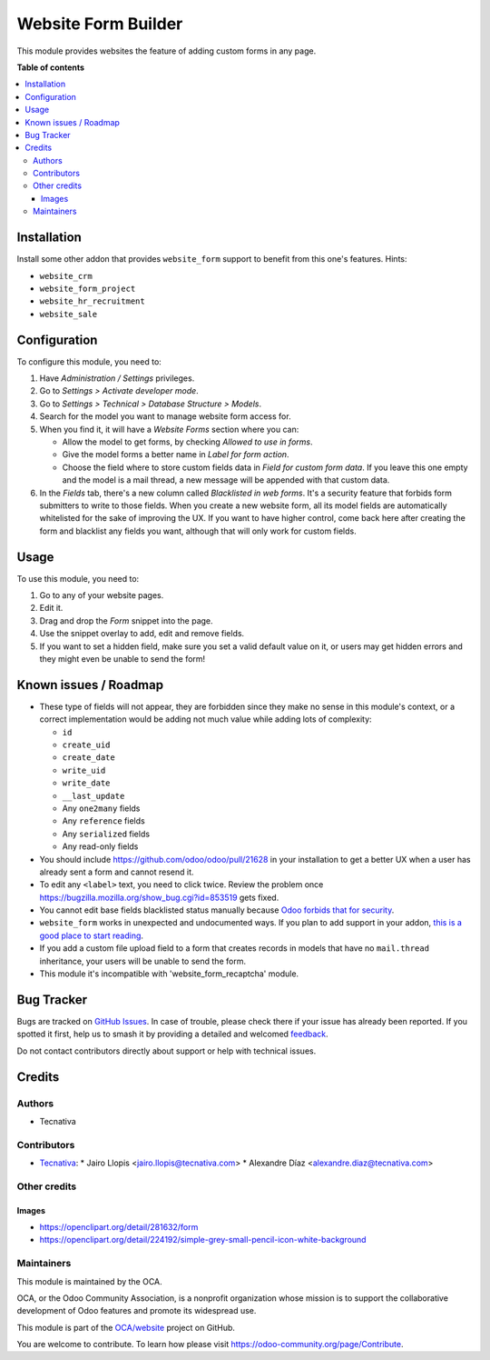 ====================
Website Form Builder
====================

.. 
   !!!!!!!!!!!!!!!!!!!!!!!!!!!!!!!!!!!!!!!!!!!!!!!!!!!!
   !! This file is generated by oca-gen-addon-readme !!
   !! changes will be overwritten.                   !!
   !!!!!!!!!!!!!!!!!!!!!!!!!!!!!!!!!!!!!!!!!!!!!!!!!!!!
   !! source digest: sha256:3bb1d9e0ccd07f330e4651126e9743e5f9f12ba4a4e1a3b61f7f6206549b6003
   !!!!!!!!!!!!!!!!!!!!!!!!!!!!!!!!!!!!!!!!!!!!!!!!!!!!

.. |badge1| image:: https://img.shields.io/badge/maturity-Beta-yellow.png
    :target: https://odoo-community.org/page/development-status
    :alt: Beta
.. |badge2| image:: https://img.shields.io/badge/licence-LGPL--3-blue.png
    :target: http://www.gnu.org/licenses/lgpl-3.0-standalone.html
    :alt: License: LGPL-3
.. |badge3| image:: https://img.shields.io/badge/github-OCA%2Fwebsite-lightgray.png?logo=github
    :target: https://github.com/OCA/website/tree/12.0/website_form_builder
    :alt: OCA/website
.. |badge4| image:: https://img.shields.io/badge/weblate-Translate%20me-F47D42.png
    :target: https://translation.odoo-community.org/projects/website-12-0/website-12-0-website_form_builder
    :alt: Translate me on Weblate
.. |badge5| image:: https://img.shields.io/badge/runboat-Try%20me-875A7B.png
    :target: https://runboat.odoo-community.org/builds?repo=OCA/website&target_branch=12.0
    :alt: Try me on Runboat

|badge1| |badge2| |badge3| |badge4| |badge5|

This module provides websites the feature of adding custom forms in any page.

**Table of contents**

.. contents::
   :local:

Installation
============

Install some other addon that provides ``website_form`` support to
benefit from this one's features. Hints:

* ``website_crm``
* ``website_form_project``
* ``website_hr_recruitment``
* ``website_sale``

Configuration
=============

To configure this module, you need to:

#. Have *Administration / Settings* privileges.
#. Go to *Settings > Activate developer mode*.
#. Go to *Settings > Technical > Database Structure > Models*.
#. Search for the model you want to manage website form access for.
#. When you find it, it will have a *Website Forms* section where you can:

   * Allow the model to get forms, by checking *Allowed to use in forms*.
   * Give the model forms a better name in *Label for form action*.
   * Choose the field where to store custom fields data in *Field for custom
     form data*. If you leave this one empty and the model is a mail thread,
     a new message will be appended with that custom data.

#. In the *Fields* tab, there's a new column called *Blacklisted in web forms*.
   It's a security feature that forbids form submitters to write to those
   fields. When you create a new website form, all its model fields are
   automatically whitelisted for the sake of improving the UX. If you want to
   have higher control, come back here after creating the form and blacklist
   any fields you want, although that will only work for custom fields.

Usage
=====

To use this module, you need to:

#. Go to any of your website pages.
#. Edit it.
#. Drag and drop the *Form* snippet into the page.
#. Use the snippet overlay to add, edit and remove fields.
#. If you want to set a hidden field, make sure you set a valid default value
   on it, or users may get hidden errors and they might even be unable to send
   the form!

Known issues / Roadmap
======================

* These type of fields will not appear, they are forbidden since they make no
  sense in this module's context, or a correct implementation would be adding
  not much value while adding lots of complexity:

  * ``id``
  * ``create_uid``
  * ``create_date``
  * ``write_uid``
  * ``write_date``
  * ``__last_update``
  * Any ``one2many`` fields
  * Any ``reference`` fields
  * Any ``serialized`` fields
  * Any read-only fields

* You should include https://github.com/odoo/odoo/pull/21628 in your
  installation to get a better UX when a user has already sent a form and
  cannot resend it.

* To edit any ``<label>`` text, you need to click twice. Review the problem
  once https://bugzilla.mozilla.org/show_bug.cgi?id=853519 gets fixed.

* You cannot edit base fields blacklisted status manually because
  `Odoo forbids that for security
  <https://github.com/OCA/website/pull/402#issuecomment-356930433>`_.

* ``website_form`` works in unexpected and undocumented ways. If you plan to
  add support in your addon, `this is a good place to start reading
  <https://github.com/OCA/website/pull/402#discussion_r157441770>`_.

* If you add a custom file upload field to a form that creates records in
  models that have no ``mail.thread`` inheritance, your users will be unable
  to send the form.

* This module it's incompatible with 'website_form_recaptcha' module.

Bug Tracker
===========

Bugs are tracked on `GitHub Issues <https://github.com/OCA/website/issues>`_.
In case of trouble, please check there if your issue has already been reported.
If you spotted it first, help us to smash it by providing a detailed and welcomed
`feedback <https://github.com/OCA/website/issues/new?body=module:%20website_form_builder%0Aversion:%2012.0%0A%0A**Steps%20to%20reproduce**%0A-%20...%0A%0A**Current%20behavior**%0A%0A**Expected%20behavior**>`_.

Do not contact contributors directly about support or help with technical issues.

Credits
=======

Authors
~~~~~~~

* Tecnativa

Contributors
~~~~~~~~~~~~

* `Tecnativa <https://www.tecnativa.com>`_:
  * Jairo Llopis <jairo.llopis@tecnativa.com>
  * Alexandre Díaz <alexandre.diaz@tecnativa.com>

Other credits
~~~~~~~~~~~~~

Images
------

* https://openclipart.org/detail/281632/form
* https://openclipart.org/detail/224192/simple-grey-small-pencil-icon-white-background

Maintainers
~~~~~~~~~~~

This module is maintained by the OCA.

.. image:: https://odoo-community.org/logo.png
   :alt: Odoo Community Association
   :target: https://odoo-community.org

OCA, or the Odoo Community Association, is a nonprofit organization whose
mission is to support the collaborative development of Odoo features and
promote its widespread use.

This module is part of the `OCA/website <https://github.com/OCA/website/tree/12.0/website_form_builder>`_ project on GitHub.

You are welcome to contribute. To learn how please visit https://odoo-community.org/page/Contribute.
